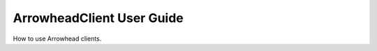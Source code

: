 .. _user-guide-client:

==========================
ArrowheadClient User Guide
==========================

How to use Arrowhead clients.